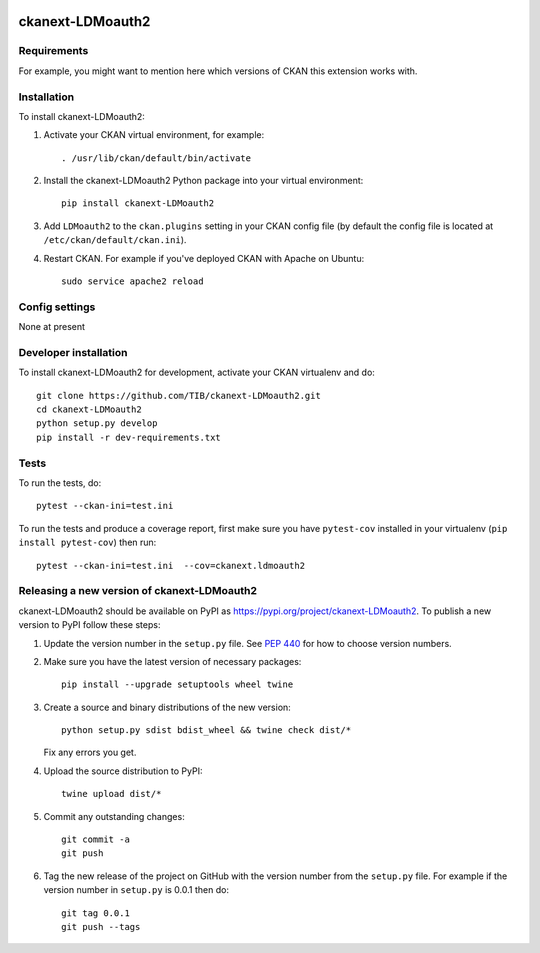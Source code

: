 .. You should enable this project on travis-ci.org and coveralls.io to make
   these badges work. The necessary Travis and Coverage config files have been
   generated for you.

.. image:: https://travis-ci.org/TIB/ckanext-LDMoauth2.svg?branch=master
    :target: https://travis-ci.org/TIB/ckanext-LDMoauth2

.. image:: https://coveralls.io/repos/TIB/ckanext-LDMoauth2/badge.svg
  :target: https://coveralls.io/r/TIB/ckanext-LDMoauth2

.. image:: https://img.shields.io/pypi/v/ckanext-LDMoauth2.svg
    :target: https://pypi.org/project/ckanext-LDMoauth2/
    :alt: Latest Version

.. image:: https://img.shields.io/pypi/pyversions/ckanext-LDMoauth2.svg
    :target: https://pypi.org/project/ckanext-LDMoauth2/
    :alt: Supported Python versions

.. image:: https://img.shields.io/pypi/status/ckanext-LDMoauth2.svg
    :target: https://pypi.org/project/ckanext-LDMoauth2/
    :alt: Development Status

.. image:: https://img.shields.io/pypi/l/ckanext-LDMoauth2.svg
    :target: https://pypi.org/project/ckanext-LDMoauth2/
    :alt: License

=============
ckanext-LDMoauth2
=============

.. Put a description of your extension here:
   What does it do? What features does it have?
   Consider including some screenshots or embedding a video!


------------
Requirements
------------

For example, you might want to mention here which versions of CKAN this
extension works with.


------------
Installation
------------

.. Add any additional install steps to the list below.
   For example installing any non-Python dependencies or adding any required
   config settings.

To install ckanext-LDMoauth2:

1. Activate your CKAN virtual environment, for example::

     . /usr/lib/ckan/default/bin/activate

2. Install the ckanext-LDMoauth2 Python package into your virtual environment::

     pip install ckanext-LDMoauth2

3. Add ``LDMoauth2`` to the ``ckan.plugins`` setting in your CKAN
   config file (by default the config file is located at
   ``/etc/ckan/default/ckan.ini``).

4. Restart CKAN. For example if you've deployed CKAN with Apache on Ubuntu::

     sudo service apache2 reload


---------------
Config settings
---------------

None at present

.. Document any optional config settings here. For example::

.. # The minimum number of hours to wait before re-checking a resource
   # (optional, default: 24).
   ckanext.ldmoauth2.some_setting = some_default_value


----------------------
Developer installation
----------------------

To install ckanext-LDMoauth2 for development, activate your CKAN virtualenv and
do::

    git clone https://github.com/TIB/ckanext-LDMoauth2.git
    cd ckanext-LDMoauth2
    python setup.py develop
    pip install -r dev-requirements.txt


-----
Tests
-----

To run the tests, do::

    pytest --ckan-ini=test.ini

To run the tests and produce a coverage report, first make sure you have
``pytest-cov`` installed in your virtualenv (``pip install pytest-cov``) then run::

    pytest --ckan-ini=test.ini  --cov=ckanext.ldmoauth2


----------------------------------------
Releasing a new version of ckanext-LDMoauth2
----------------------------------------

ckanext-LDMoauth2 should be available on PyPI as https://pypi.org/project/ckanext-LDMoauth2.
To publish a new version to PyPI follow these steps:

1. Update the version number in the ``setup.py`` file.
   See `PEP 440 <http://legacy.python.org/dev/peps/pep-0440/#public-version-identifiers>`_
   for how to choose version numbers.

2. Make sure you have the latest version of necessary packages::

    pip install --upgrade setuptools wheel twine

3. Create a source and binary distributions of the new version::

       python setup.py sdist bdist_wheel && twine check dist/*

   Fix any errors you get.

4. Upload the source distribution to PyPI::

       twine upload dist/*

5. Commit any outstanding changes::

       git commit -a
       git push

6. Tag the new release of the project on GitHub with the version number from
   the ``setup.py`` file. For example if the version number in ``setup.py`` is
   0.0.1 then do::

       git tag 0.0.1
       git push --tags
